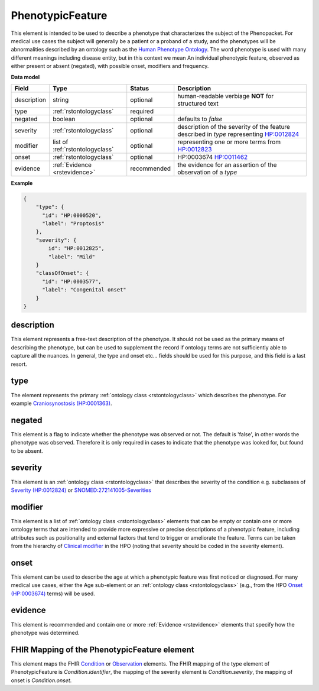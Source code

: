 .. _rstphenotypicfeature:

=================
PhenotypicFeature
=================


This element is intended to be used to describe a phenotype that characterizes the subject of the Phenopacket.
For medical use cases the subject will generally be a patient or a proband of a study, and the phenotypes will
be abnormalities described by an ontology such as the `Human Phenotype Ontology <http://www.human-phenotype-ontology.org>`_.
The word phenotype is used with many different meanings including disease entity, but in this context we mean
An individual phenotypic feature, observed as either present or absent (negated), with possible onset, modifiers and
frequency.


**Data model**

.. csv-table::
   :header: Field, Type, Status, Description

    description, string, optional, human-readable verbiage **NOT** for structured text
    type, :ref:`rstontologyclass`, required,
    negated, boolean, optional, defaults to `false`
    severity, :ref:`rstontologyclass`, optional, description of the severity of the feature described in `type` representing `HP:0012824  <https://hpo.jax.org/app/browse/term/HP:0012824>`_
    modifier, list of :ref:`rstontologyclass`, optional, representing one or more terms from `HP:0012823 <https://hpo.jax.org/app/browse/term/HP:0012823>`_
    onset, :ref:`rstontologyclass`, optional, HP:0003674 `HP:0011462  <https://hpo.jax.org/app/browse/term/HP:0011462>`_
    evidence, :ref:`Evidence <rstevidence>`, recommended, the evidence for an assertion of the observation of a `type`

**Example**

.. code-block:: json

    {
        "type": {
          "id": "HP:0000520",
          "label": "Proptosis"
        },
        "severity": {
            id": "HP:0012825",
            "label": "Mild"
        }
        "classOfOnset": {
          "id": "HP:0003577",
          "label": "Congenital onset"
        }
    }

description
~~~~~~~~~~~
This element represents a free-text description of the phenotype. It should not be used as the primary
means of describing the phenotype, but can be used to supplement the record if ontology terms are not
sufficiently able to capture all the nuances. In general, the type and onset etc... fields should be used for this purpose, and
this field is a last resort.
    

type
~~~~
The element represents the primary :ref:`ontology class <rstontologyclass>` which describes the phenotype.
For example `Craniosynostosis (HP:0001363) <https://hpo.jax.org/app/browse/term/HP:0001363>`_.

negated
~~~~~~~
This element is a flag to indicate whether the phenotype was observed or not.
The default is 'false', in other words the phenotype was observed. Therefore it is only
required in cases to indicate that the phenotype was looked for, but found to be absent.

severity
~~~~~~~~
This  element is an :ref:`ontology class <rstontologyclass>` that describes the severity of the condition e.g. subclasses of
`Severity (HP:0012824) <https://hpo.jax.org/app/browse/term/HP:0012824>`_ or
`SNOMED:272141005-Severities <https://phinvads.cdc.gov/vads/ViewCodeSystemConcept.action?oid=2.16.840.1.113883.6.96&code=272141005>`_
   
modifier
~~~~~~~~
This element is a list of :ref:`ontology class <rstontologyclass>` elements that can be empty or contain one or more
ontology terms that are intended
to provide  more expressive or precise descriptions of a phenotypic feature, including attributes such as
positionality and external factors that tend to trigger or ameliorate the feature.
Terms can be taken from the hierarchy of `Clinical modifier <https://hpo.jax.org/app/browse/term/HP:0012823>`_ in the HPO
(noting that severity should be coded in the severity element).

onset
~~~~~
This element can be used to describe the age at which a phenotypic feature was first noticed or diagnosed.
For many medical use cases, either the Age sub-element or an :ref:`ontology class <rstontologyclass>` (e.g., from the HPO `Onset (HP:0003674) <https://hpo.jax.org/app/browse/term/HP:0003674>`_ terms) will be used.

evidence
~~~~~~~~
This element is recommended and contain one or more :ref:`Evidence <rstevidence>` elements
that specify how the phenotype was determined.



FHIR Mapping of the PhenotypicFeature element
~~~~~~~~~~~~~~~~~~~~~~~~~~~~~~~~~~~~~~~~~~~~~
This element maps the FHIR `Condition <https://www.hl7.org/fhir/condition.html>`_ or
`Observation <https://www.hl7.org/fhir/observation.html>`_ elements. The FHIR mapping of
the type element of PhenotypicFeature is *Condition.identifier*, the mapping of the severity element
is *Condition.severity*, the mapping of onset is *Condition.onset*.

